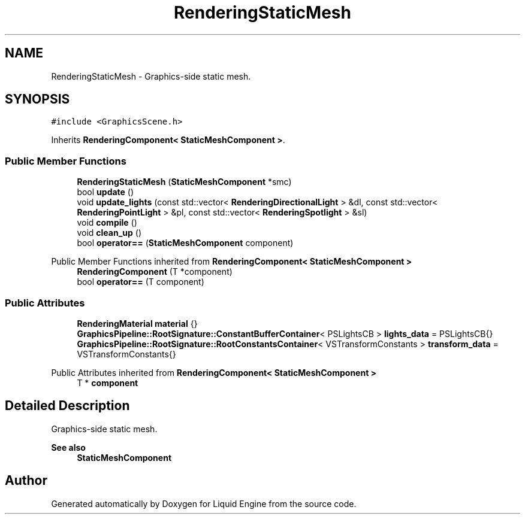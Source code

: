 .TH "RenderingStaticMesh" 3 "Wed Apr 3 2024" "Liquid Engine" \" -*- nroff -*-
.ad l
.nh
.SH NAME
RenderingStaticMesh \- Graphics-side static mesh\&.  

.SH SYNOPSIS
.br
.PP
.PP
\fC#include <GraphicsScene\&.h>\fP
.PP
Inherits \fBRenderingComponent< StaticMeshComponent >\fP\&.
.SS "Public Member Functions"

.in +1c
.ti -1c
.RI "\fBRenderingStaticMesh\fP (\fBStaticMeshComponent\fP *smc)"
.br
.ti -1c
.RI "bool \fBupdate\fP ()"
.br
.ti -1c
.RI "void \fBupdate_lights\fP (const std::vector< \fBRenderingDirectionalLight\fP > &dl, const std::vector< \fBRenderingPointLight\fP > &pl, const std::vector< \fBRenderingSpotlight\fP > &sl)"
.br
.ti -1c
.RI "void \fBcompile\fP ()"
.br
.ti -1c
.RI "void \fBclean_up\fP ()"
.br
.ti -1c
.RI "bool \fBoperator==\fP (\fBStaticMeshComponent\fP component)"
.br
.in -1c

Public Member Functions inherited from \fBRenderingComponent< StaticMeshComponent >\fP
.in +1c
.ti -1c
.RI "\fBRenderingComponent\fP (T *component)"
.br
.ti -1c
.RI "bool \fBoperator==\fP (T component)"
.br
.in -1c
.SS "Public Attributes"

.in +1c
.ti -1c
.RI "\fBRenderingMaterial\fP \fBmaterial\fP {}"
.br
.ti -1c
.RI "\fBGraphicsPipeline::RootSignature::ConstantBufferContainer\fP< PSLightsCB > \fBlights_data\fP = PSLightsCB{}"
.br
.ti -1c
.RI "\fBGraphicsPipeline::RootSignature::RootConstantsContainer\fP< VSTransformConstants > \fBtransform_data\fP = VSTransformConstants{}"
.br
.in -1c

Public Attributes inherited from \fBRenderingComponent< StaticMeshComponent >\fP
.in +1c
.ti -1c
.RI "T * \fBcomponent\fP"
.br
.in -1c
.SH "Detailed Description"
.PP 
Graphics-side static mesh\&. 


.PP
\fBSee also\fP
.RS 4
\fBStaticMeshComponent\fP 
.RE
.PP


.SH "Author"
.PP 
Generated automatically by Doxygen for Liquid Engine from the source code\&.

